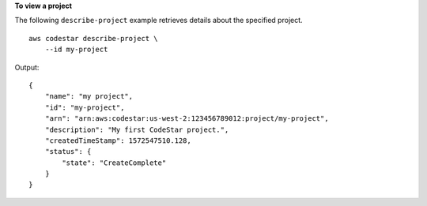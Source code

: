 **To view a project**

The following ``describe-project`` example retrieves details about the specified project. ::

    aws codestar describe-project \
        --id my-project

Output::

    {
        "name": "my project",
        "id": "my-project",
        "arn": "arn:aws:codestar:us-west-2:123456789012:project/my-project",
        "description": "My first CodeStar project.",
        "createdTimeStamp": 1572547510.128,
        "status": {
            "state": "CreateComplete"
        }
    }
